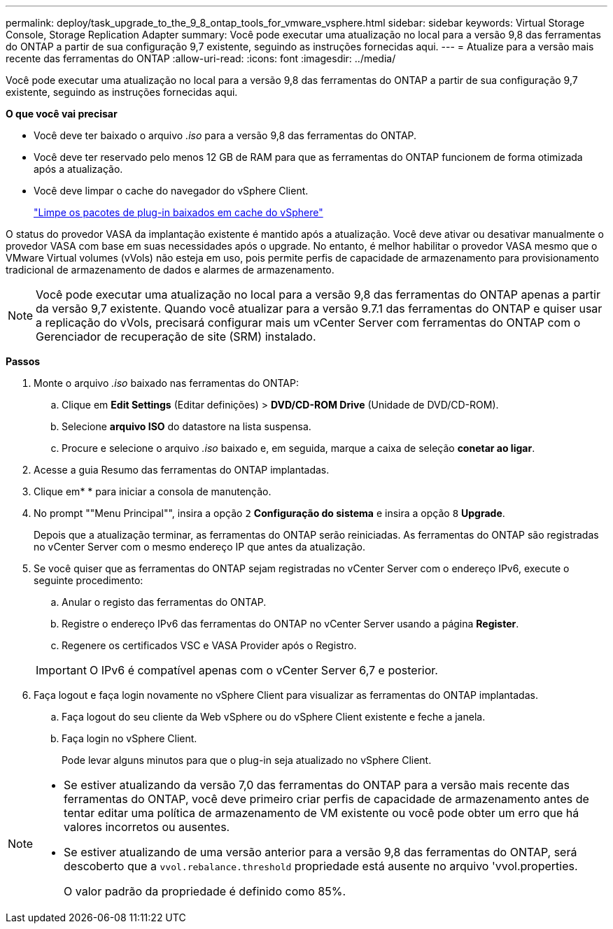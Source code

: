 ---
permalink: deploy/task_upgrade_to_the_9_8_ontap_tools_for_vmware_vsphere.html 
sidebar: sidebar 
keywords: Virtual Storage Console, Storage Replication Adapter 
summary: Você pode executar uma atualização no local para a versão 9,8 das ferramentas do ONTAP a partir de sua configuração 9,7 existente, seguindo as instruções fornecidas aqui. 
---
= Atualize para a versão mais recente das ferramentas do ONTAP
:allow-uri-read: 
:icons: font
:imagesdir: ../media/


[role="lead"]
Você pode executar uma atualização no local para a versão 9,8 das ferramentas do ONTAP a partir de sua configuração 9,7 existente, seguindo as instruções fornecidas aqui.

*O que você vai precisar*

* Você deve ter baixado o arquivo _.iso_ para a versão 9,8 das ferramentas do ONTAP.
* Você deve ter reservado pelo menos 12 GB de RAM para que as ferramentas do ONTAP funcionem de forma otimizada após a atualização.
* Você deve limpar o cache do navegador do vSphere Client.
+
link:../deploy/task_clean_the_vsphere_cached_downloaded_plug_in_packages.html["Limpe os pacotes de plug-in baixados em cache do vSphere"]



O status do provedor VASA da implantação existente é mantido após a atualização. Você deve ativar ou desativar manualmente o provedor VASA com base em suas necessidades após o upgrade. No entanto, é melhor habilitar o provedor VASA mesmo que o VMware Virtual volumes (vVols) não esteja em uso, pois permite perfis de capacidade de armazenamento para provisionamento tradicional de armazenamento de dados e alarmes de armazenamento.


NOTE: Você pode executar uma atualização no local para a versão 9,8 das ferramentas do ONTAP apenas a partir da versão 9,7 existente. Quando você atualizar para a versão 9.7.1 das ferramentas do ONTAP e quiser usar a replicação do vVols, precisará configurar mais um vCenter Server com ferramentas do ONTAP com o Gerenciador de recuperação de site (SRM) instalado.

*Passos*

. Monte o arquivo _.iso_ baixado nas ferramentas do ONTAP:
+
.. Clique em *Edit Settings* (Editar definições) > *DVD/CD-ROM Drive* (Unidade de DVD/CD-ROM).
.. Selecione *arquivo ISO* do datastore na lista suspensa.
.. Procure e selecione o arquivo _.iso_ baixado e, em seguida, marque a caixa de seleção *conetar ao ligar*.


. Acesse a guia Resumo das ferramentas do ONTAP implantadas.
. Clique emimage:../media/launch_maintenance_console.gif[""]* * para iniciar a consola de manutenção.
. No prompt ""Menu Principal"", insira a opção `2` *Configuração do sistema* e insira a opção `8` *Upgrade*.
+
Depois que a atualização terminar, as ferramentas do ONTAP serão reiniciadas. As ferramentas do ONTAP são registradas no vCenter Server com o mesmo endereço IP que antes da atualização.

. Se você quiser que as ferramentas do ONTAP sejam registradas no vCenter Server com o endereço IPv6, execute o seguinte procedimento:
+
.. Anular o registo das ferramentas do ONTAP.
.. Registre o endereço IPv6 das ferramentas do ONTAP no vCenter Server usando a página *Register*.
.. Regenere os certificados VSC e VASA Provider após o Registro.


+

IMPORTANT: O IPv6 é compatível apenas com o vCenter Server 6,7 e posterior.

. Faça logout e faça login novamente no vSphere Client para visualizar as ferramentas do ONTAP implantadas.
+
.. Faça logout do seu cliente da Web vSphere ou do vSphere Client existente e feche a janela.
.. Faça login no vSphere Client.
+
Pode levar alguns minutos para que o plug-in seja atualizado no vSphere Client.





[NOTE]
====
* Se estiver atualizando da versão 7,0 das ferramentas do ONTAP para a versão mais recente das ferramentas do ONTAP, você deve primeiro criar perfis de capacidade de armazenamento antes de tentar editar uma política de armazenamento de VM existente ou você pode obter um erro que há valores incorretos ou ausentes.
* Se estiver atualizando de uma versão anterior para a versão 9,8 das ferramentas do ONTAP, será descoberto que a `vvol.rebalance.threshold` propriedade está ausente no arquivo 'vvol.properties.
+
O valor padrão da propriedade é definido como 85%.



====